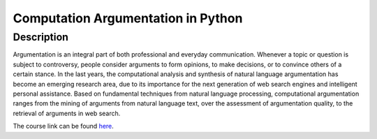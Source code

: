 ===================================
Computation Argumentation in Python
===================================


Description
===========

Argumentation is an integral part of both professional and everyday communication. 
Whenever a topic or question is subject to controversy, people consider arguments to form opinions, 
to make decisions, or to convince others of a certain stance. In the last years, the computational 
analysis and synthesis of natural language argumentation has become an emerging research area, due
to its importance for the next generation of web search engines and intelligent personal assistance.
Based on fundamental techniques from natural language processing, computational argumentation ranges
from the mining of arguments from natural language text, over the assessment of argumentation 
quality, to the retrieval of arguments in web search.

The course link can be found here_.

.. _here: https://en.cs.uni-paderborn.de/css/teaching/courses/computational-argumentation-s19

